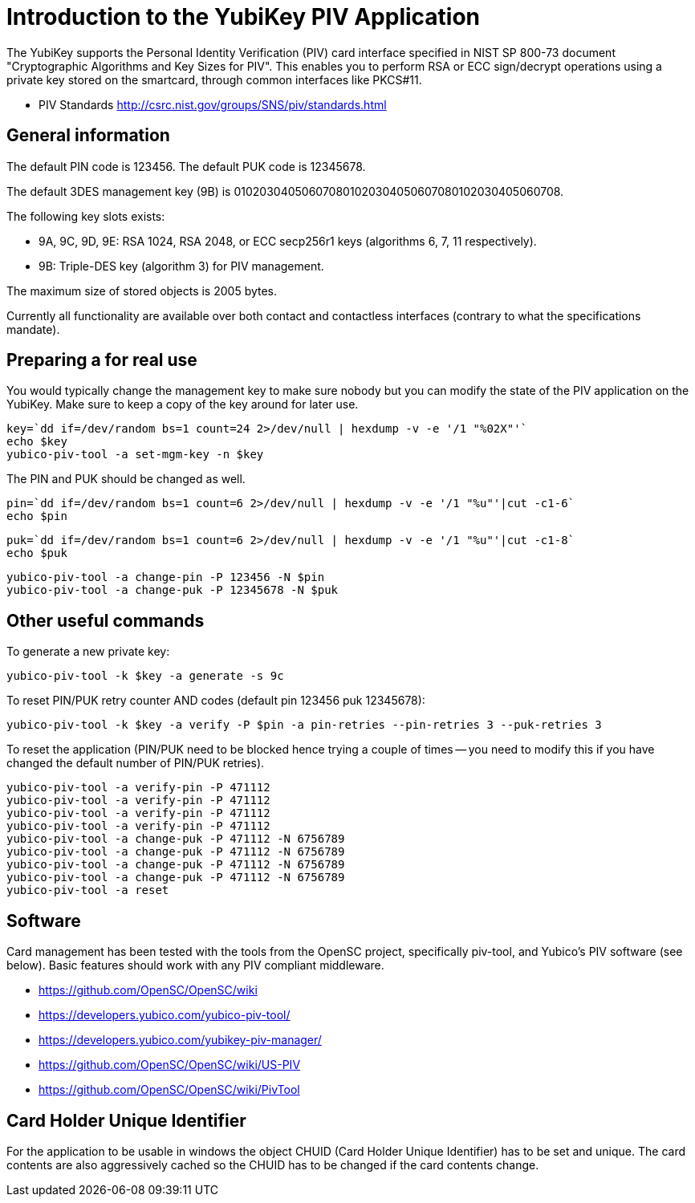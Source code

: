 Introduction to the YubiKey PIV Application
===========================================

The YubiKey supports the Personal Identity Verification (PIV) card
interface specified in NIST SP 800-73 document "Cryptographic
Algorithms and Key Sizes for PIV".  This enables you to perform RSA or
ECC sign/decrypt operations using a private key stored on the
smartcard, through common interfaces like PKCS#11.

* PIV Standards http://csrc.nist.gov/groups/SNS/piv/standards.html

General information
-------------------

The default PIN code is 123456.  The default PUK code is 12345678.

The default 3DES management key (9B) is
010203040506070801020304050607080102030405060708.

The following key slots exists:

* 9A, 9C, 9D, 9E: RSA 1024, RSA 2048, or ECC secp256r1 keys
  (algorithms 6, 7, 11 respectively).

* 9B: Triple-DES key (algorithm 3) for PIV management.

The maximum size of stored objects is 2005 bytes.

Currently all functionality are available over both contact and
contactless interfaces (contrary to what the specifications mandate).

Preparing a for real use
------------------------

You would typically change the management key to make sure nobody but
you can modify the state of the PIV application on the YubiKey.  Make sure to
keep a copy of the key around for later use.

  key=`dd if=/dev/random bs=1 count=24 2>/dev/null | hexdump -v -e '/1 "%02X"'`
  echo $key
  yubico-piv-tool -a set-mgm-key -n $key

The PIN and PUK should be changed as well.

  pin=`dd if=/dev/random bs=1 count=6 2>/dev/null | hexdump -v -e '/1 "%u"'|cut -c1-6`
  echo $pin

  puk=`dd if=/dev/random bs=1 count=6 2>/dev/null | hexdump -v -e '/1 "%u"'|cut -c1-8`
  echo $puk

  yubico-piv-tool -a change-pin -P 123456 -N $pin
  yubico-piv-tool -a change-puk -P 12345678 -N $puk

Other useful commands
---------------------

To generate a new private key:

  yubico-piv-tool -k $key -a generate -s 9c

To reset PIN/PUK retry counter AND codes (default pin 123456 puk
12345678):

  yubico-piv-tool -k $key -a verify -P $pin -a pin-retries --pin-retries 3 --puk-retries 3

To reset the application (PIN/PUK need to be blocked hence trying a couple
of times -- you need to modify this if you have changed the default
number of PIN/PUK retries).

  yubico-piv-tool -a verify-pin -P 471112
  yubico-piv-tool -a verify-pin -P 471112
  yubico-piv-tool -a verify-pin -P 471112
  yubico-piv-tool -a verify-pin -P 471112
  yubico-piv-tool -a change-puk -P 471112 -N 6756789
  yubico-piv-tool -a change-puk -P 471112 -N 6756789
  yubico-piv-tool -a change-puk -P 471112 -N 6756789
  yubico-piv-tool -a change-puk -P 471112 -N 6756789
  yubico-piv-tool -a reset

Software
--------

Card management has been tested with the tools from the OpenSC
project, specifically piv-tool, and Yubico's PIV software (see
below).  Basic features should work with any PIV compliant 
middleware.

* https://github.com/OpenSC/OpenSC/wiki
* https://developers.yubico.com/yubico-piv-tool/
* https://developers.yubico.com/yubikey-piv-manager/
* https://github.com/OpenSC/OpenSC/wiki/US-PIV
* https://github.com/OpenSC/OpenSC/wiki/PivTool

Card Holder Unique Identifier
-----------------------------

For the application to be usable in windows the object CHUID (Card Holder
Unique Identifier) has to be set and unique. The card contents are
also aggressively cached so the CHUID has to be changed if the card
contents change.
